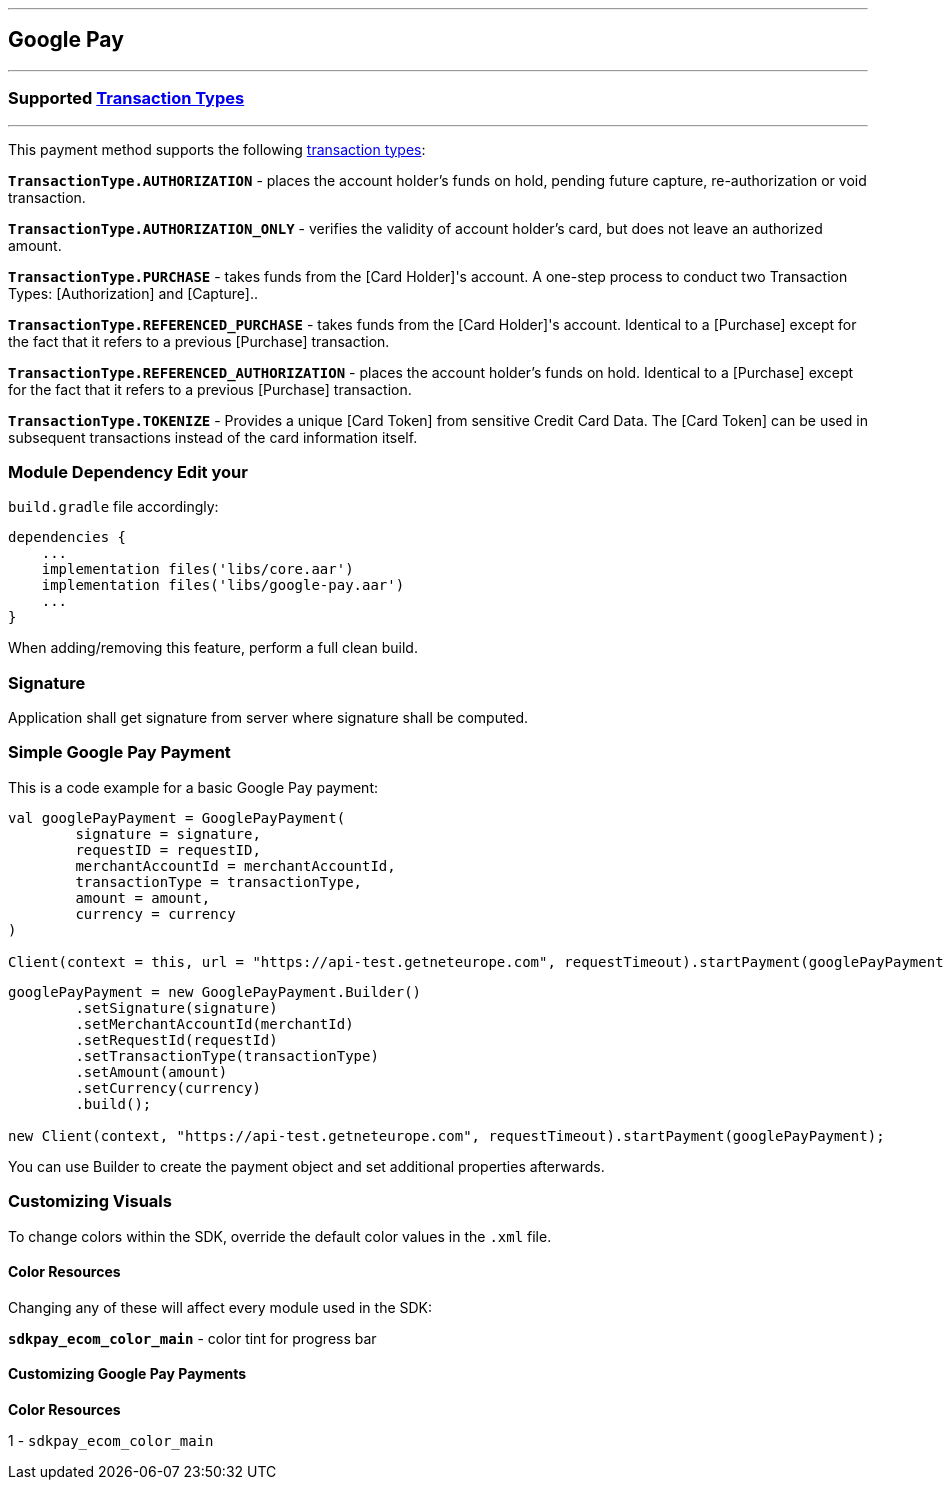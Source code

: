 [#MobilePaymentSDK_Android_Google_Pay]
---
== *Google Pay*
---
=== Supported https://docs.getneteurope.com/AppendixB.html[Transaction Types]
---
This payment method supports the following
https://docs.getneteurope.com/AppendixB.html[transaction
types]:

*`TransactionType.AUTHORIZATION`* - places the account holder’s funds on hold, pending future capture, re-authorization or void transaction.

*`TransactionType.AUTHORIZATION_ONLY`* - verifies the validity of account holder’s card, but does not leave an authorized amount.

*`TransactionType.PURCHASE`* - takes funds from the [Card Holder]'s account. A one-step process to conduct two Transaction Types: [Authorization] and [Capture]..

*`TransactionType.REFERENCED_PURCHASE`* - takes funds from the [Card Holder]'s account. Identical to a [Purchase] except for the fact that it refers to a previous [Purchase] transaction.

*`TransactionType.REFERENCED_AUTHORIZATION`* - places the account holder’s funds on hold. Identical to a [Purchase] except for the fact that it refers to a previous [Purchase] transaction.

*`TransactionType.TOKENIZE`* - Provides a unique [Card Token] from sensitive Credit Card Data. The [Card Token] can be used in subsequent transactions instead of the card information itself.

=== Module Dependency Edit your
`build.gradle` file accordingly:

[source,java]
---- 
dependencies {
    ...
    implementation files('libs/core.aar')
    implementation files('libs/google-pay.aar')
    ...
}
----

When adding/removing this feature, perform a full clean build.

=== Signature

Application shall get signature from server where signature shall be
computed.

=== Simple Google Pay Payment

This is a code example for a basic Google Pay payment:

[source,kotlin]
----
val googlePayPayment = GooglePayPayment(
        signature = signature,
        requestID = requestID,
        merchantAccountId = merchantAccountId,
        transactionType = transactionType,
        amount = amount,
        currency = currency
)
 
Client(context = this, url = "https://api-test.getneteurope.com", requestTimeout).startPayment(googlePayPayment)
----

[source,java]
----
googlePayPayment = new GooglePayPayment.Builder()
        .setSignature(signature)
        .setMerchantAccountId(merchantId)
        .setRequestId(requestId)
        .setTransactionType(transactionType)
        .setAmount(amount)
        .setCurrency(currency)
        .build();

new Client(context, "https://api-test.getneteurope.com", requestTimeout).startPayment(googlePayPayment);
----

You can use Builder to create the payment object and set additional
properties afterwards.

=== Customizing Visuals

To change colors within the SDK, override the default color values in
the `.xml` file.

==== Color Resources

Changing any of these will affect every module used in the SDK:

*`sdkpay_ecom_color_main`* - color tint for progress bar

==== Customizing Google Pay Payments

*Color Resources*

1 - `sdkpay_ecom_color_main`
